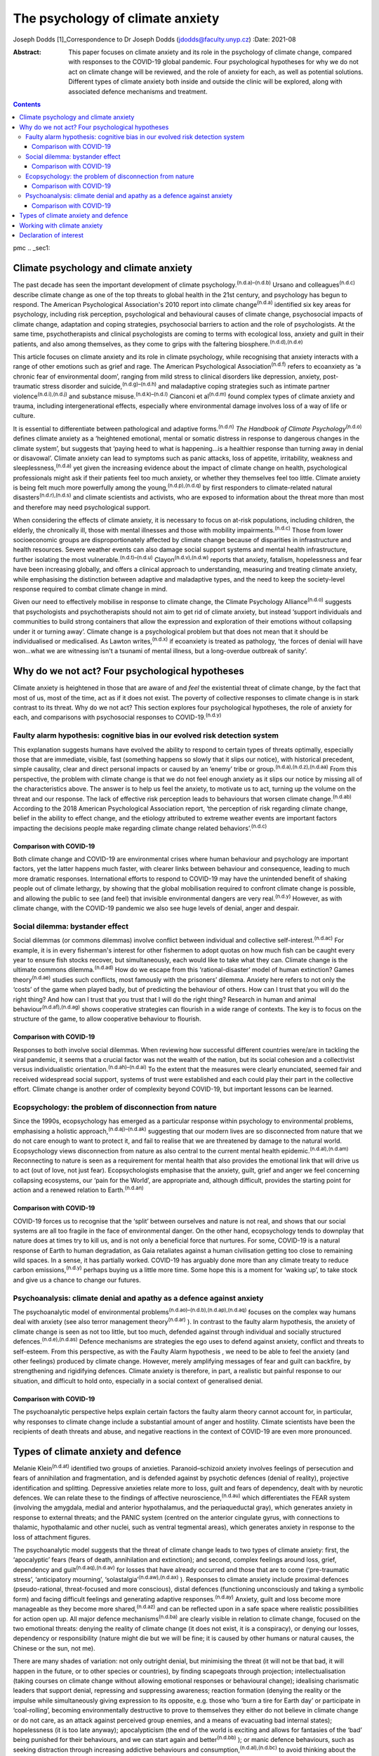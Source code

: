 =================================
The psychology of climate anxiety
=================================

Joseph Dodds [1]_Correspondence to Dr Joseph Dodds
(jdodds@faculty.unyp.cz)
:Date: 2021-08

:Abstract:
   This paper focuses on climate anxiety and its role in the psychology
   of climate change, compared with responses to the COVID-19 global
   pandemic. Four psychological hypotheses for why we do not act on
   climate change will be reviewed, and the role of anxiety for each, as
   well as potential solutions. Different types of climate anxiety both
   inside and outside the clinic will be explored, along with associated
   defence mechanisms and treatment.


.. contents::
   :depth: 3
..

pmc
.. _sec1:

Climate psychology and climate anxiety
======================================

The past decade has seen the important development of climate
psychology.\ :sup:`(n.d.a)–(n.d.b)` Ursano and
colleagues\ :sup:`(n.d.c)` describe climate change as one of the top
threats to global health in the 21st century, and psychology has begun
to respond. The American Psychological Association's 2010 report into
climate change\ :sup:`(n.d.a)` identified six key areas for psychology,
including risk perception, psychological and behavioural causes of
climate change, psychosocial impacts of climate change, adaptation and
coping strategies, psychosocial barriers to action and the role of
psychologists. At the same time, psychotherapists and clinical
psychologists are coming to terms with ecological loss, anxiety and
guilt in their patients, and also among themselves, as they come to
grips with the faltering biosphere.\ :sup:`(n.d.d),(n.d.e)`

This article focuses on climate anxiety and its role in climate
psychology, while recognising that anxiety interacts with a range of
other emotions such as grief and rage. The American Psychological
Association\ :sup:`(n.d.f)` refers to ecoanxiety as ‘a chronic fear of
environmental doom’, ranging from mild stress to clinical disorders like
depression, anxiety, post-traumatic stress disorder and
suicide,\ :sup:`(n.d.g)–(n.d.h)` and maladaptive coping strategies such
as intimate partner violence\ :sup:`(n.d.i),(n.d.j)` and substance
misuse.\ :sup:`(n.d.k)–(n.d.l)` Cianconi et al\ :sup:`(n.d.m)` found
complex types of climate anxiety and trauma, including intergenerational
effects, especially where environmental damage involves loss of a way of
life or culture.

It is essential to differentiate between pathological and adaptive
forms.\ :sup:`(n.d.n)` *The Handbook of Climate
Psychology*\ :sup:`(n.d.o)` defines climate anxiety as a ‘heightened
emotional, mental or somatic distress in response to dangerous changes
in the climate system’, but suggests that ‘paying heed to what is
happening…is a healthier response than turning away in denial or
disavowal’. Climate anxiety can lead to symptoms such as panic attacks,
loss of appetite, irritability, weakness and
sleeplessness,\ :sup:`(n.d.a)` yet given the increasing evidence about
the impact of climate change on health, psychological professionals
might ask if their patients feel too much anxiety, or whether they
themselves feel too little. Climate anxiety is being felt much more
powerfully among the young,\ :sup:`(n.d.p),(n.d.q)` by first responders
to climate-related natural disasters\ :sup:`(n.d.r),(n.d.s)` and climate
scientists and activists, who are exposed to information about the
threat more than most and therefore may need psychological support.

When considering the effects of climate anxiety, it is necessary to
focus on at-risk populations, including children, the elderly, the
chronically ill, those with mental illnesses and those with mobility
impairments.\ :sup:`(n.d.c)` Those from lower socioeconomic groups are
disproportionately affected by climate change because of disparities in
infrastructure and health resources. Severe weather events can also
damage social support systems and mental health infrastructure, further
isolating the most vulnerable.\ :sup:`(n.d.t)–(n.d.u)`
Clayon\ :sup:`(n.d.v),(n.d.w)` reports that anxiety, fatalism,
hopelessness and fear have been increasing globally, and offers a
clinical approach to understanding, measuring and treating climate
anxiety, while emphasising the distinction between adaptive and
maladaptive types, and the need to keep the society-level response
required to combat climate change in mind.

Given our need to effectively mobilise in response to climate change,
the Climate Psychology Alliance\ :sup:`(n.d.o)` suggests that
psychologists and psychotherapists should not aim to get rid of climate
anxiety, but instead ‘support individuals and communities to build
strong containers that allow the expression and exploration of their
emotions without collapsing under it or turning away’. Climate change is
a psychological problem but that does not mean that it should be
individualised or medicalised. As Lawton writes,\ :sup:`(n.d.x)` if
ecoanxiety is treated as pathology, ‘the forces of denial will have
won…what we are witnessing isn't a tsunami of mental illness, but a
long-overdue outbreak of sanity’.

.. _sec2:

Why do we not act? Four psychological hypotheses
================================================

Climate anxiety is heightened in those that are aware of and *feel* the
existential threat of climate change, by the fact that most of us, most
of the time, act as if it does not exist. The poverty of collective
responses to climate change is in stark contrast to its threat. Why do
we not act? This section explores four psychological hypotheses, the
role of anxiety for each, and comparisons with psychosocial responses to
COVID-19.\ :sup:`(n.d.y)`

.. _sec2-1:

Faulty alarm hypothesis: cognitive bias in our evolved risk detection system
----------------------------------------------------------------------------

This explanation suggests humans have evolved the ability to respond to
certain types of threats optimally, especially those that are immediate,
visible, fast (something happens so slowly that it slips our notice),
with historical precedent, simple causality, clear and direct personal
impacts or caused by an ‘enemy’ tribe or
group.\ :sup:`(n.d.a),(n.d.z),(n.d.aa)` From this perspective, the
problem with climate change is that we do not feel enough anxiety as it
slips our notice by missing all of the characteristics above. The answer
is to help us feel the anxiety, to motivate us to act, turning up the
volume on the threat and our response. The lack of effective risk
perception leads to behaviours that worsen climate
change.\ :sup:`(n.d.ab)` According to the 2018 American Psychological
Association report, ‘the perception of risk regarding climate change,
belief in the ability to effect change, and the etiology attributed to
extreme weather events are important factors impacting the decisions
people make regarding climate change related behaviors’.\ :sup:`(n.d.c)`

.. _sec2-1-1:

Comparison with COVID-19
~~~~~~~~~~~~~~~~~~~~~~~~

Both climate change and COVID-19 are environmental crises where human
behaviour and psychology are important factors, yet the latter happens
much faster, with clearer links between behaviour and consequence,
leading to much more dramatic responses. International efforts to
respond to COVID-19 may have the unintended benefit of shaking people
out of climate lethargy, by showing that the global mobilisation
required to confront climate change is possible, and allowing the public
to see (and feel) that invisible environmental dangers are very
real.\ :sup:`(n.d.y)` However, as with climate change, with the COVID-19
pandemic we also see huge levels of denial, anger and despair.

.. _sec2-2:

Social dilemma: bystander effect
--------------------------------

Social dilemmas (or commons dilemmas) involve conflict between
individual and collective self-interest.\ :sup:`(n.d.ac)` For example,
it is in every fisherman's interest for other fishermen to adopt quotas
on how much fish can be caught every year to ensure fish stocks recover,
but simultaneously, each would like to take what they can. Climate
change is the ultimate commons dilemma.\ :sup:`(n.d.ad)` How do we
escape from this ‘rational-disaster’ model of human extinction? Games
theory\ :sup:`(n.d.ae)` studies such conflicts, most famously with the
prisoners’ dilemma. Anxiety here refers to not only the ‘costs’ of the
game when played badly, but of predicting the behaviour of others. How
can I trust that you will do the right thing? And how can I trust that
you trust that I will do the right thing? Research in human and animal
behaviour\ :sup:`(n.d.af),(n.d.ag)` shows cooperative strategies can
flourish in a wide range of contexts. The key is to focus on the
structure of the game, to allow cooperative behaviour to flourish.

.. _sec2-2-1:

Comparison with COVID-19
~~~~~~~~~~~~~~~~~~~~~~~~

Responses to both involve social dilemmas. When reviewing how successful
different countries were/are in tackling the viral pandemic, it seems
that a crucial factor was not the wealth of the nation, but its social
cohesion and a collectivist versus individualistic
orientation.\ :sup:`(n.d.ah)–(n.d.ai)` To the extent that the measures
were clearly enunciated, seemed fair and received widespread social
support, systems of trust were established and each could play their
part in the collective effort. Climate change is another order of
complexity beyond COVID-19, but important lessons can be learned.

.. _sec2-3:

Ecopsychology: the problem of disconnection from nature
-------------------------------------------------------

Since the 1990s, ecopsychology has emerged as a particular response
within psychology to environmental problems, emphasising a holistic
approach,\ :sup:`(n.d.aj)–(n.d.ak)` suggesting that our modern lives are
so disconnected from nature that we do not care enough to want to
protect it, and fail to realise that we are threatened by damage to the
natural world. Ecopsychology views disconnection from nature as also
central to the current mental health epidemic.\ :sup:`(n.d.al),(n.d.am)`
Reconnecting to nature is seen as a requirement for mental health that
also provides the emotional link that will drive us to act (out of love,
not just fear). Ecopsychologists emphasise that the anxiety, guilt,
grief and anger we feel concerning collapsing ecosystems, our ‘pain for
the World’, are appropriate and, although difficult, provides the
starting point for action and a renewed relation to
Earth.\ :sup:`(n.d.an)`

.. _sec2-3-1:

Comparison with COVID-19
~~~~~~~~~~~~~~~~~~~~~~~~

COVID-19 forces us to recognise that the ‘split’ between ourselves and
nature is not real, and shows that our social systems are all too
fragile in the face of environmental danger. On the other hand,
ecopsychology tends to downplay that nature does at times try to kill
us, and is not only a beneficial force that nurtures. For some, COVID-19
is a natural response of Earth to human degradation, as Gaia retaliates
against a human civilisation getting too close to remaining wild spaces.
In a sense, it has partially worked. COVID-19 has arguably done more
than any climate treaty to reduce carbon emissions,\ :sup:`(n.d.y)`
perhaps buying us a little more time. Some hope this is a moment for
‘waking up’, to take stock and give us a chance to change our futures.

.. _sec2-4:

Psychoanalysis: climate denial and apathy as a defence against anxiety
----------------------------------------------------------------------

The psychoanalytic model of environmental
problems\ :sup:`(n.d.ao)–(n.d.b),(n.d.ap),(n.d.aq)` focuses on the
complex way humans deal with anxiety (see also terror management
theory\ :sup:`(n.d.ar)` ). In contrast to the faulty alarm hypothesis,
the anxiety of climate change is seen as not too little, but too much,
defended against through individual and socially structured
defences.\ :sup:`(n.d.e),(n.d.as)` Defence mechanisms are strategies the
ego uses to defend against anxiety, conflict and threats to self-esteem.
From this perspective, as with the Faulty Alarm hypothesis , we need to
be able to feel the anxiety (and other feelings) produced by climate
change. However, merely amplifying messages of fear and guilt can
backfire, by strengthening and rigidifying defences. Climate anxiety is
therefore, in part, a realistic but painful response to our situation,
and difficult to hold onto, especially in a social context of
generalised denial.

.. _sec2-4-1:

Comparison with COVID-19
~~~~~~~~~~~~~~~~~~~~~~~~

The psychoanalytic perspective helps explain certain factors the faulty
alarm theory cannot account for, in particular, why responses to climate
change include a substantial amount of anger and hostility. Climate
scientists have been the recipients of death threats and abuse, and
negative reactions in the context of COVID-19 are even more pronounced.

.. _sec3:

Types of climate anxiety and defence
====================================

Melanie Klein\ :sup:`(n.d.at)` identified two groups of anxieties.
Paranoid–schizoid anxiety involves feelings of persecution and fears of
annihilation and fragmentation, and is defended against by psychotic
defences (denial of reality), projective identification and splitting.
Depressive anxieties relate more to loss, guilt and fears of dependency,
dealt with by neurotic defences. We can relate these to the findings of
affective neuroscience,\ :sup:`(n.d.au)` which differentiates the FEAR
system (involving the amygdala, medial and anterior hypothalamus, and
the periaqueductal gray), which generates anxiety in response to
external threats; and the PANIC system (centred on the anterior
cingulate gyrus, with connections to thalamic, hypothalamic and other
nuclei, such as ventral tegmental areas), which generates anxiety in
response to the loss of attachment figures.

The psychoanalytic model suggests that the threat of climate change
leads to two types of climate anxiety: first, the ‘apocalyptic’ fears
(fears of death, annihilation and extinction); and second, complex
feelings around loss, grief, dependency and
guilt\ :sup:`(n.d.aq),(n.d.av)` for losses that have already occurred
and those that are to come (‘pre-traumatic stress’, ‘anticipatory
mourning’, ‘solastalgia’\ :sup:`(n.d.aw),(n.d.ax)` ). Responses to
climate anxiety include proximal defences (pseudo-rational,
threat-focused and more conscious), distal defences (functioning
unconsciously and taking a symbolic form) and facing difficult feelings
and generating adaptive responses.\ :sup:`(n.d.ay)` Anxiety, guilt and
loss become more manageable as they become more shared,\ :sup:`(n.d.az)`
and can be reflected upon in a safe space where realistic possibilities
for action open up. All major defence mechanisms\ :sup:`(n.d.ba)` are
clearly visible in relation to climate change, focused on the two
emotional threats: denying the reality of climate change (it does not
exist, it is a conspiracy), or denying our losses, dependency or
responsibility (nature might die but we will be fine; it is caused by
other humans or natural causes, the Chinese or the sun, not me).

There are many shades of variation: not only outright denial, but
minimising the threat (it will not be that bad, it will happen in the
future, or to other species or countries), by finding scapegoats through
projection; intellectualisation (taking courses on climate change
without allowing emotional responses or behavioural change); idealising
charismatic leaders that support denial, repressing and suppressing
awareness; reaction formation (denying the reality or the impulse while
simultaneously giving expression to its opposite, e.g. those who ‘burn a
tire for Earth day’ or participate in ‘coal-rolling’, becoming
environmentally destructive to prove to themselves they either do not
believe in climate change or do not care, as an attack against perceived
group enemies, and a means of evacuating bad internal states);
hopelessness (it is too late anyway); apocalypticism (the end of the
world is exciting and allows for fantasies of the ‘bad’ being punished
for their behaviours, and we can start again and better\ :sup:`(n.d.bb)`
); or manic defence behaviours, such as seeking distraction through
increasing addictive behaviours and
consumption,\ :sup:`(n.d.al),(n.d.bc)` to avoid thinking about the
problem. A certain amount of climate activism is also of a manic
reparation type, which can quickly lead to disillusion and burnout if
the movement's goals are not quickly met. These are just a few of the
responses/defences that climate change evokes, with many reactions
comparable with the COVID-19 pandemic.

.. _sec4:

Working with climate anxiety
============================

Adams\ :sup:`(n.d.bd)` asserts that treating climate anxiety needs to
address the underlying dangers. and therefore requires meaningful
collective responses, including ‘acknowledging loss collectively and
publicly’ as ‘an important step in facing up to the reality of the
Anthropocene and the impossibility of carrying on “as normal”’.
Randall\ :sup:`(n.d.av),(n.d.ax)` has emphasised the importance of
experiencing and articulating difficult emotions, such as loss, grief
and fear, in a shared context as a way of developing forms of mutual
support. In addition to dealing with anxiety in their clinical practice,
therapists can help support the development of social containers to
express, contain and mobilise climate anxiety into positive social
change.\ :sup:`(n.d.o)` Ultimately, the results need to be measured in
reduced carbon dioxide emissions rather than necessarily reduced
expressions of fear.

By allowing feelings and thoughts we usually avoid to be brought into
awareness, we can avoid more pathological unconscious acting-out.
Bednarek\ :sup:`(n.d.be)` agrees that climate anxiety should not be seen
‘as a problem to be solved or a condition to be medicated’, but rather
‘an important encounter with our awareness of our impact on the world’.
All of us need to wake up to climate anxiety, including mental health
professionals. Those who are most informed about the current danger,
such as scientists, journalists, students or activists, often express
the most intense fears – an anxiety heightened by feeling isolated in a
culture in denial.\ :sup:`(n.d.bf),(n.d.bg)` Instead of pathologizing
their anxiety, which only worsens mental health, we can ask ‘what
support do we collectively need in order not to freeze and anaesthetise
ourselves against this context of so much loss?’\ :sup:`(n.d.be)`

The answer lies not only from work in individual psychotherapy, but in
developing strong social networks of supportive relationships, and a
living relationship with the natural world.\ :sup:`(n.d.bh)` Community
is crucial for collective resilience, as we are seeing in the COVID-19
pandemic. Nature itself can function as one of these containing
spaces.\ :sup:`(n.d.d),(n.d.bi),(n.d.bj)` To conclude, the symptoms of
climate anxiety are not necessarily feelings to be got rid of, but
lessons to be learned, although only if they can be felt in a safe way,
through developing meaningful action and positive social, psychological
and ecological change.

**Joseph Dodds** (PhD) is a psychoanalyst (IPA) in private practice with
the Czech Psychoanalytical Society, a psychotherapist (UKCP), Chartered
Psychologist (BPS) and psychology lecturer with the University of New
York in Prague, and the Anglo-American University..

.. _nts2:

Declaration of interest
=======================

None.

.. container:: references csl-bib-body hanging-indent
   :name: refs

   .. container:: csl-entry
      :name: ref-ref1

      n.d.a.

   .. container:: csl-entry
      :name: ref-ref2

      n.d.c.

   .. container:: csl-entry
      :name: ref-ref4

      n.d.o.

   .. container:: csl-entry
      :name: ref-ref5

      n.d.ao.

   .. container:: csl-entry
      :name: ref-ref7

      n.d.b.

   .. container:: csl-entry
      :name: ref-ref8

      n.d.d.

   .. container:: csl-entry
      :name: ref-ref9

      n.d.e.

   .. container:: csl-entry
      :name: ref-ref10

      n.d.f.

   .. container:: csl-entry
      :name: ref-ref11

      n.d.g.

   .. container:: csl-entry
      :name: ref-ref13

      n.d.h.

   .. container:: csl-entry
      :name: ref-ref14

      n.d.i.

   .. container:: csl-entry
      :name: ref-ref15

      n.d.j.

   .. container:: csl-entry
      :name: ref-ref16

      n.d.k.

   .. container:: csl-entry
      :name: ref-ref18

      n.d.al.

   .. container:: csl-entry
      :name: ref-ref19

      n.d.bc.

   .. container:: csl-entry
      :name: ref-ref20

      n.d.l.

   .. container:: csl-entry
      :name: ref-ref21

      n.d.m.

   .. container:: csl-entry
      :name: ref-ref22

      n.d.n.

   .. container:: csl-entry
      :name: ref-ref23

      n.d.p.

   .. container:: csl-entry
      :name: ref-ref24

      n.d.q.

   .. container:: csl-entry
      :name: ref-ref25

      n.d.r.

   .. container:: csl-entry
      :name: ref-ref26

      n.d.s.

   .. container:: csl-entry
      :name: ref-ref27

      n.d.t.

   .. container:: csl-entry
      :name: ref-ref29

      n.d.u.

   .. container:: csl-entry
      :name: ref-ref30

      n.d.v.

   .. container:: csl-entry
      :name: ref-ref31

      n.d.w.

   .. container:: csl-entry
      :name: ref-ref32

      n.d.x.

   .. container:: csl-entry
      :name: ref-ref33

      n.d.y.

   .. container:: csl-entry
      :name: ref-ref34

      n.d.z.

   .. container:: csl-entry
      :name: ref-ref35

      n.d.aa.

   .. container:: csl-entry
      :name: ref-ref36

      n.d.ab.

   .. container:: csl-entry
      :name: ref-ref37

      n.d.ac.

   .. container:: csl-entry
      :name: ref-ref38

      n.d.ad.

   .. container:: csl-entry
      :name: ref-ref39

      n.d.ae.

   .. container:: csl-entry
      :name: ref-ref40

      n.d.af.

   .. container:: csl-entry
      :name: ref-ref41

      n.d.ag.

   .. container:: csl-entry
      :name: ref-ref42

      n.d.ah.

   .. container:: csl-entry
      :name: ref-ref44

      n.d.ai.

   .. container:: csl-entry
      :name: ref-ref45

      n.d.aj.

   .. container:: csl-entry
      :name: ref-ref46

      n.d.bi.

   .. container:: csl-entry
      :name: ref-ref48

      n.d.ak.

   .. container:: csl-entry
      :name: ref-ref49

      n.d.am.

   .. container:: csl-entry
      :name: ref-ref50

      n.d.an.

   .. container:: csl-entry
      :name: ref-ref51

      n.d.ap.

   .. container:: csl-entry
      :name: ref-ref52

      n.d.aq.

   .. container:: csl-entry
      :name: ref-ref53

      n.d.ar.

   .. container:: csl-entry
      :name: ref-ref54

      n.d.as.

   .. container:: csl-entry
      :name: ref-ref55

      n.d.at.

   .. container:: csl-entry
      :name: ref-ref56

      n.d.au.

   .. container:: csl-entry
      :name: ref-ref57

      n.d.av.

   .. container:: csl-entry
      :name: ref-ref58

      n.d.aw.

   .. container:: csl-entry
      :name: ref-ref59

      n.d.ax.

   .. container:: csl-entry
      :name: ref-ref60

      n.d.ay.

   .. container:: csl-entry
      :name: ref-ref61

      n.d.az.

   .. container:: csl-entry
      :name: ref-ref62

      n.d.ba.

   .. container:: csl-entry
      :name: ref-ref63

      n.d.bb.

   .. container:: csl-entry
      :name: ref-ref64

      n.d.bd.

   .. container:: csl-entry
      :name: ref-ref65

      n.d.be.

   .. container:: csl-entry
      :name: ref-ref66

      n.d.bf.

   .. container:: csl-entry
      :name: ref-ref67

      n.d.bg.

   .. container:: csl-entry
      :name: ref-ref68

      n.d.bh.

   .. container:: csl-entry
      :name: ref-ref69

      n.d.bj.

.. [1]
   This article was originally published with a second, incorrect
   affiliation for Joseph Dodds. This has now been corrected and an
   erratum published at https://doi.org/10.1192/bjb.2021.58
